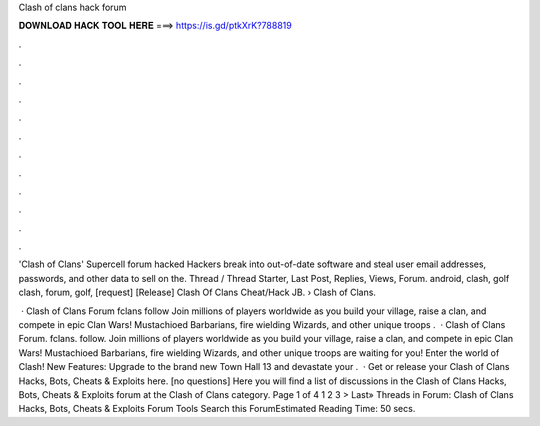 Clash of clans hack forum



𝐃𝐎𝐖𝐍𝐋𝐎𝐀𝐃 𝐇𝐀𝐂𝐊 𝐓𝐎𝐎𝐋 𝐇𝐄𝐑𝐄 ===> https://is.gd/ptkXrK?788819



.



.



.



.



.



.



.



.



.



.



.



.

'Clash of Clans' Supercell forum hacked Hackers break into out-of-date software and steal user email addresses, passwords, and other data to sell on the. Thread / Thread Starter, Last Post, Replies, Views, Forum. android, clash, golf clash, forum, golf, [request] [Release] Clash Of Clans Cheat/Hack JB.  › Clash of Clans.

 · Clash of Clans Forum fclans follow Join millions of players worldwide as you build your village, raise a clan, and compete in epic Clan Wars! Mustachioed Barbarians, fire wielding Wizards, and other unique troops .  · Clash of Clans Forum. fclans. follow. Join millions of players worldwide as you build your village, raise a clan, and compete in epic Clan Wars! Mustachioed Barbarians, fire wielding Wizards, and other unique troops are waiting for you! Enter the world of Clash! New Features: Upgrade to the brand new Town Hall 13 and devastate your .  · Get or release your Clash of Clans Hacks, Bots, Cheats & Exploits here. [no questions] Here you will find a list of discussions in the Clash of Clans Hacks, Bots, Cheats & Exploits forum at the Clash of Clans category. Page 1 of 4 1 2 3 > Last» Threads in Forum: Clash of Clans Hacks, Bots, Cheats & Exploits Forum Tools Search this ForumEstimated Reading Time: 50 secs.

